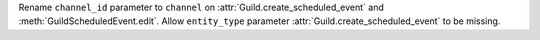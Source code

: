Rename ``channel_id`` parameter to ``channel`` on :attr:`Guild.create_scheduled_event` and :meth:`GuildScheduledEvent.edit`.
Allow ``entity_type`` parameter :attr:`Guild.create_scheduled_event` to be missing.